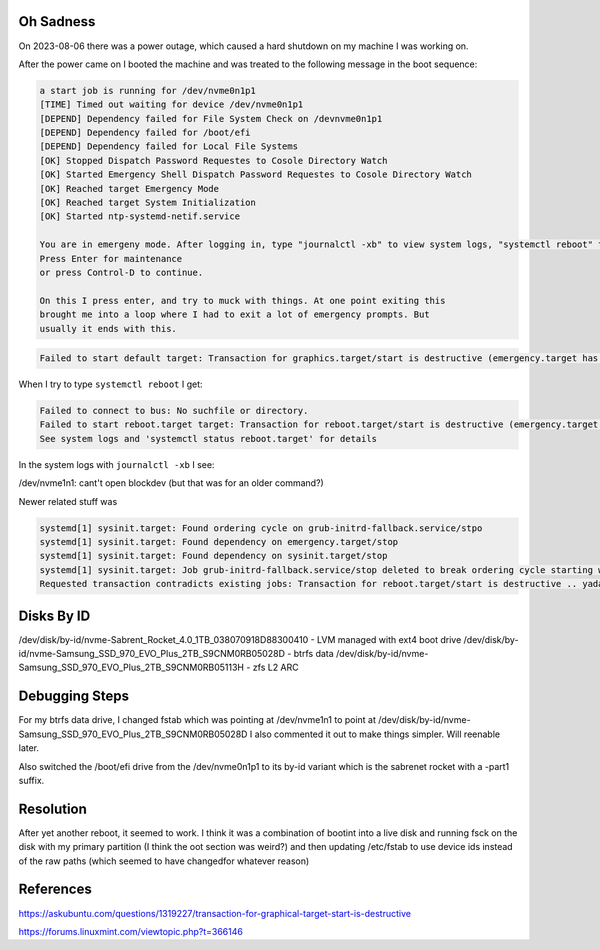 Oh Sadness
==========

On 2023-08-06 there was a power outage, which caused a hard shutdown on my machine I was working on.

After the power came on I booted the machine and was treated to the following
message in the boot sequence:

.. code::

    a start job is running for /dev/nvme0n1p1
    [TIME] Timed out waiting for device /dev/nvme0n1p1
    [DEPEND] Dependency failed for File System Check on /devnvme0n1p1
    [DEPEND] Dependency failed for /boot/efi
    [DEPEND] Dependency failed for Local File Systems
    [OK] Stopped Dispatch Password Requestes to Cosole Directory Watch
    [OK] Started Emergency Shell Dispatch Password Requestes to Cosole Directory Watch
    [OK] Reached target Emergency Mode
    [OK] Reached target System Initialization
    [OK] Started ntp-systemd-netif.service

    You are in emergeny mode. After logging in, type "journalctl -xb" to view system logs, "systemctl reboot" to reboot, "systemctl default" or "exit" to boot into default mode.
    Press Enter for maintenance
    or press Control-D to continue.

    On this I press enter, and try to muck with things. At one point exiting this
    brought me into a loop where I had to exit a lot of emergency prompts. But
    usually it ends with this.


.. code::

   Failed to start default target: Transaction for graphics.target/start is destructive (emergency.target has 'start' job queued, but 'stop' is included in this transaction).


When I try to type ``systemctl reboot`` I get:

.. code::

   Failed to connect to bus: No suchfile or directory.
   Failed to start reboot.target target: Transaction for reboot.target/start is destructive (emergency.target has 'start' job queued, but 'stop' is included in this transaction).
   See system logs and 'systemctl status reboot.target' for details

In the system logs with ``journalctl -xb`` I see:

/dev/nvme1n1: cant't open blockdev (but that was for an older command?)

Newer related stuff was

.. code::

    systemd[1] sysinit.target: Found ordering cycle on grub-initrd-fallback.service/stpo
    systemd[1] sysinit.target: Found dependency on emergency.target/stop
    systemd[1] sysinit.target: Found dependency on sysinit.target/stop
    systemd[1] sysinit.target: Job grub-initrd-fallback.service/stop deleted to break ordering cycle starting with sysinit.target/stop
    Requested transaction contradicts existing jobs: Transaction for reboot.target/start is destructive .. yadaydada


Disks By ID
===========

/dev/disk/by-id/nvme-Sabrent_Rocket_4.0_1TB_038070918D88300410 - LVM managed with ext4 boot drive
/dev/disk/by-id/nvme-Samsung_SSD_970_EVO_Plus_2TB_S9CNM0RB05028D - btrfs data
/dev/disk/by-id/nvme-Samsung_SSD_970_EVO_Plus_2TB_S9CNM0RB05113H - zfs L2 ARC


Debugging Steps
===============

For my btrfs data drive, I changed fstab which was pointing at /dev/nvme1n1
to point at /dev/disk/by-id/nvme-Samsung_SSD_970_EVO_Plus_2TB_S9CNM0RB05028D
I also commented it out to make things simpler. Will reenable later.

Also switched the /boot/efi drive from the /dev/nvme0n1p1 to its by-id variant
which is the sabrenet rocket with a -part1 suffix.


Resolution
==========

After yet another reboot, it seemed to work.
I think it was a combination of bootint into a live disk and running fsck on the disk with my primary partition (I think the oot section was weird?) and then updating /etc/fstab to use device ids instead of the raw paths (which seemed to have changedfor whatever reason)


References
==========

https://askubuntu.com/questions/1319227/transaction-for-graphical-target-start-is-destructive

https://forums.linuxmint.com/viewtopic.php?t=366146
